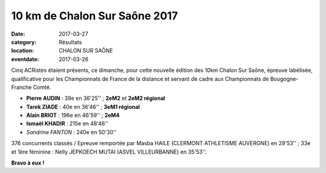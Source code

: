 10 km de Chalon Sur Saône 2017
==============================

:date: 2017-03-27
:category: Résultats
:location: CHALON SUR SAÔNE
:eventdate: 2017-03-26

Cinq ACRistes étaient présents, ce dimanche, pour cette nouvelle édition des 10km Chalon Sur Saône, épreuve labélisée, qualificative pour les Championnats de France de la distance et servant de cadre aux Championnats de Bougogne-Franche Comté. 

.. image:: http://assets.acr-dijon.org/chalon2017.jpg

- **Pierre AUDIN** : 39e en 36'25'' ; **2eM2** et **2eM2 régional**
- **Tarek ZIADE** : 40e en 36'46'' ; **3eM1 régional**
- **Alain BRIOT** : 196e en 46'59'' ; **2eM4**
- **Ismaël KHADIR** : 215e en 48'46''
- *Sandrine FANTON* : 240e en 50'30''

376 concurrents classés / Epreuve remportée par Masba HAILE (CLERMONT ATHLETISME AUVERGNE) en 29'53'' ; 33e et 1ère féminine : Nelly JEPKOECH MUTAI (ASVEL VILLEURBANNE) en 35'53''.

**Bravo à eux !**
